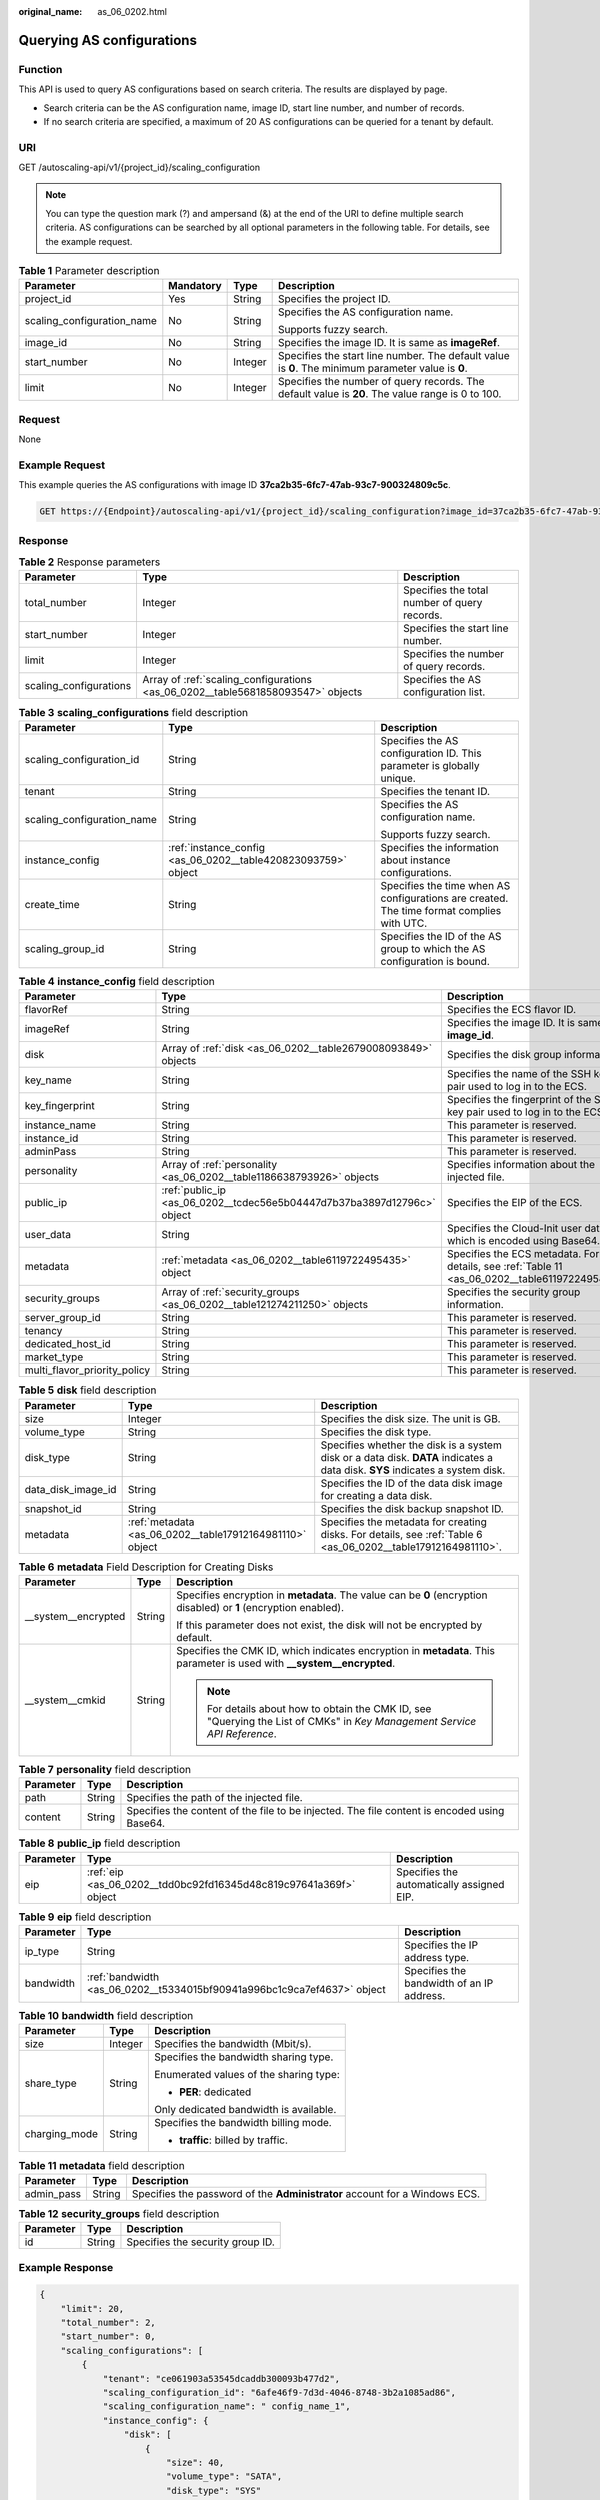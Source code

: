 :original_name: as_06_0202.html

.. _as_06_0202:

Querying AS configurations
==========================

Function
--------

This API is used to query AS configurations based on search criteria. The results are displayed by page.

-  Search criteria can be the AS configuration name, image ID, start line number, and number of records.
-  If no search criteria are specified, a maximum of 20 AS configurations can be queried for a tenant by default.

URI
---

GET /autoscaling-api/v1/{project_id}/scaling_configuration

.. note::

   You can type the question mark (?) and ampersand (&) at the end of the URI to define multiple search criteria. AS configurations can be searched by all optional parameters in the following table. For details, see the example request.

.. table:: **Table 1** Parameter description

   +----------------------------+-----------------+-----------------+----------------------------------------------------------------------------------------------------+
   | Parameter                  | Mandatory       | Type            | Description                                                                                        |
   +============================+=================+=================+====================================================================================================+
   | project_id                 | Yes             | String          | Specifies the project ID.                                                                          |
   +----------------------------+-----------------+-----------------+----------------------------------------------------------------------------------------------------+
   | scaling_configuration_name | No              | String          | Specifies the AS configuration name.                                                               |
   |                            |                 |                 |                                                                                                    |
   |                            |                 |                 | Supports fuzzy search.                                                                             |
   +----------------------------+-----------------+-----------------+----------------------------------------------------------------------------------------------------+
   | image_id                   | No              | String          | Specifies the image ID. It is same as **imageRef**.                                                |
   +----------------------------+-----------------+-----------------+----------------------------------------------------------------------------------------------------+
   | start_number               | No              | Integer         | Specifies the start line number. The default value is **0**. The minimum parameter value is **0**. |
   +----------------------------+-----------------+-----------------+----------------------------------------------------------------------------------------------------+
   | limit                      | No              | Integer         | Specifies the number of query records. The default value is **20**. The value range is 0 to 100.   |
   +----------------------------+-----------------+-----------------+----------------------------------------------------------------------------------------------------+

Request
-------

None

Example Request
---------------

This example queries the AS configurations with image ID **37ca2b35-6fc7-47ab-93c7-900324809c5c**.

.. code-block:: text

   GET https://{Endpoint}/autoscaling-api/v1/{project_id}/scaling_configuration?image_id=37ca2b35-6fc7-47ab-93c7-900324809c5c

Response
--------

.. table:: **Table 2** Response parameters

   +------------------------+---------------------------------------------------------------------------------+----------------------------------------------+
   | Parameter              | Type                                                                            | Description                                  |
   +========================+=================================================================================+==============================================+
   | total_number           | Integer                                                                         | Specifies the total number of query records. |
   +------------------------+---------------------------------------------------------------------------------+----------------------------------------------+
   | start_number           | Integer                                                                         | Specifies the start line number.             |
   +------------------------+---------------------------------------------------------------------------------+----------------------------------------------+
   | limit                  | Integer                                                                         | Specifies the number of query records.       |
   +------------------------+---------------------------------------------------------------------------------+----------------------------------------------+
   | scaling_configurations | Array of :ref:`scaling_configurations <as_06_0202__table5681858093547>` objects | Specifies the AS configuration list.         |
   +------------------------+---------------------------------------------------------------------------------+----------------------------------------------+

.. _as_06_0202__table5681858093547:

.. table:: **Table 3** **scaling_configurations** field description

   +----------------------------+---------------------------------------------------------------+-------------------------------------------------------------------------------------------+
   | Parameter                  | Type                                                          | Description                                                                               |
   +============================+===============================================================+===========================================================================================+
   | scaling_configuration_id   | String                                                        | Specifies the AS configuration ID. This parameter is globally unique.                     |
   +----------------------------+---------------------------------------------------------------+-------------------------------------------------------------------------------------------+
   | tenant                     | String                                                        | Specifies the tenant ID.                                                                  |
   +----------------------------+---------------------------------------------------------------+-------------------------------------------------------------------------------------------+
   | scaling_configuration_name | String                                                        | Specifies the AS configuration name.                                                      |
   |                            |                                                               |                                                                                           |
   |                            |                                                               | Supports fuzzy search.                                                                    |
   +----------------------------+---------------------------------------------------------------+-------------------------------------------------------------------------------------------+
   | instance_config            | :ref:`instance_config <as_06_0202__table420823093759>` object | Specifies the information about instance configurations.                                  |
   +----------------------------+---------------------------------------------------------------+-------------------------------------------------------------------------------------------+
   | create_time                | String                                                        | Specifies the time when AS configurations are created. The time format complies with UTC. |
   +----------------------------+---------------------------------------------------------------+-------------------------------------------------------------------------------------------+
   | scaling_group_id           | String                                                        | Specifies the ID of the AS group to which the AS configuration is bound.                  |
   +----------------------------+---------------------------------------------------------------+-------------------------------------------------------------------------------------------+

.. _as_06_0202__table420823093759:

.. table:: **Table 4** **instance_config** field description

   +------------------------------+-------------------------------------------------------------------------+------------------------------------------------------------------------------------------------+
   | Parameter                    | Type                                                                    | Description                                                                                    |
   +==============================+=========================================================================+================================================================================================+
   | flavorRef                    | String                                                                  | Specifies the ECS flavor ID.                                                                   |
   +------------------------------+-------------------------------------------------------------------------+------------------------------------------------------------------------------------------------+
   | imageRef                     | String                                                                  | Specifies the image ID. It is same as **image_id**.                                            |
   +------------------------------+-------------------------------------------------------------------------+------------------------------------------------------------------------------------------------+
   | disk                         | Array of :ref:`disk <as_06_0202__table2679008093849>` objects           | Specifies the disk group information.                                                          |
   +------------------------------+-------------------------------------------------------------------------+------------------------------------------------------------------------------------------------+
   | key_name                     | String                                                                  | Specifies the name of the SSH key pair used to log in to the ECS.                              |
   +------------------------------+-------------------------------------------------------------------------+------------------------------------------------------------------------------------------------+
   | key_fingerprint              | String                                                                  | Specifies the fingerprint of the SSH key pair used to log in to the ECS.                       |
   +------------------------------+-------------------------------------------------------------------------+------------------------------------------------------------------------------------------------+
   | instance_name                | String                                                                  | This parameter is reserved.                                                                    |
   +------------------------------+-------------------------------------------------------------------------+------------------------------------------------------------------------------------------------+
   | instance_id                  | String                                                                  | This parameter is reserved.                                                                    |
   +------------------------------+-------------------------------------------------------------------------+------------------------------------------------------------------------------------------------+
   | adminPass                    | String                                                                  | This parameter is reserved.                                                                    |
   +------------------------------+-------------------------------------------------------------------------+------------------------------------------------------------------------------------------------+
   | personality                  | Array of :ref:`personality <as_06_0202__table1186638793926>` objects    | Specifies information about the injected file.                                                 |
   +------------------------------+-------------------------------------------------------------------------+------------------------------------------------------------------------------------------------+
   | public_ip                    | :ref:`public_ip <as_06_0202__tcdec56e5b04447d7b37ba3897d12796c>` object | Specifies the EIP of the ECS.                                                                  |
   +------------------------------+-------------------------------------------------------------------------+------------------------------------------------------------------------------------------------+
   | user_data                    | String                                                                  | Specifies the Cloud-Init user data, which is encoded using Base64.                             |
   +------------------------------+-------------------------------------------------------------------------+------------------------------------------------------------------------------------------------+
   | metadata                     | :ref:`metadata <as_06_0202__table6119722495435>` object                 | Specifies the ECS metadata. For details, see :ref:`Table 11 <as_06_0202__table6119722495435>`. |
   +------------------------------+-------------------------------------------------------------------------+------------------------------------------------------------------------------------------------+
   | security_groups              | Array of :ref:`security_groups <as_06_0202__table121274211250>` objects | Specifies the security group information.                                                      |
   +------------------------------+-------------------------------------------------------------------------+------------------------------------------------------------------------------------------------+
   | server_group_id              | String                                                                  | This parameter is reserved.                                                                    |
   +------------------------------+-------------------------------------------------------------------------+------------------------------------------------------------------------------------------------+
   | tenancy                      | String                                                                  | This parameter is reserved.                                                                    |
   +------------------------------+-------------------------------------------------------------------------+------------------------------------------------------------------------------------------------+
   | dedicated_host_id            | String                                                                  | This parameter is reserved.                                                                    |
   +------------------------------+-------------------------------------------------------------------------+------------------------------------------------------------------------------------------------+
   | market_type                  | String                                                                  | This parameter is reserved.                                                                    |
   +------------------------------+-------------------------------------------------------------------------+------------------------------------------------------------------------------------------------+
   | multi_flavor_priority_policy | String                                                                  | This parameter is reserved.                                                                    |
   +------------------------------+-------------------------------------------------------------------------+------------------------------------------------------------------------------------------------+

.. _as_06_0202__table2679008093849:

.. table:: **Table 5** **disk** field description

   +--------------------+----------------------------------------------------------+------------------------------------------------------------------------------------------------------------------------------+
   | Parameter          | Type                                                     | Description                                                                                                                  |
   +====================+==========================================================+==============================================================================================================================+
   | size               | Integer                                                  | Specifies the disk size. The unit is GB.                                                                                     |
   +--------------------+----------------------------------------------------------+------------------------------------------------------------------------------------------------------------------------------+
   | volume_type        | String                                                   | Specifies the disk type.                                                                                                     |
   +--------------------+----------------------------------------------------------+------------------------------------------------------------------------------------------------------------------------------+
   | disk_type          | String                                                   | Specifies whether the disk is a system disk or a data disk. **DATA** indicates a data disk. **SYS** indicates a system disk. |
   +--------------------+----------------------------------------------------------+------------------------------------------------------------------------------------------------------------------------------+
   | data_disk_image_id | String                                                   | Specifies the ID of the data disk image for creating a data disk.                                                            |
   +--------------------+----------------------------------------------------------+------------------------------------------------------------------------------------------------------------------------------+
   | snapshot_id        | String                                                   | Specifies the disk backup snapshot ID.                                                                                       |
   +--------------------+----------------------------------------------------------+------------------------------------------------------------------------------------------------------------------------------+
   | metadata           | :ref:`metadata <as_06_0202__table17912164981110>` object | Specifies the metadata for creating disks. For details, see :ref:`Table 6 <as_06_0202__table17912164981110>`.                |
   +--------------------+----------------------------------------------------------+------------------------------------------------------------------------------------------------------------------------------+

.. _as_06_0202__table17912164981110:

.. table:: **Table 6** **metadata** Field Description for Creating Disks

   +-----------------------+-----------------------+---------------------------------------------------------------------------------------------------------------------------+
   | Parameter             | Type                  | Description                                                                                                               |
   +=======================+=======================+===========================================================================================================================+
   | \__system__encrypted  | String                | Specifies encryption in **metadata**. The value can be **0** (encryption disabled) or **1** (encryption enabled).         |
   |                       |                       |                                                                                                                           |
   |                       |                       | If this parameter does not exist, the disk will not be encrypted by default.                                              |
   +-----------------------+-----------------------+---------------------------------------------------------------------------------------------------------------------------+
   | \__system__cmkid      | String                | Specifies the CMK ID, which indicates encryption in **metadata**. This parameter is used with **\__system__encrypted**.   |
   |                       |                       |                                                                                                                           |
   |                       |                       | .. note::                                                                                                                 |
   |                       |                       |                                                                                                                           |
   |                       |                       |    For details about how to obtain the CMK ID, see "Querying the List of CMKs" in *Key Management Service API Reference*. |
   +-----------------------+-----------------------+---------------------------------------------------------------------------------------------------------------------------+

.. _as_06_0202__table1186638793926:

.. table:: **Table 7** **personality** field description

   +-----------+--------+---------------------------------------------------------------------------------------------+
   | Parameter | Type   | Description                                                                                 |
   +===========+========+=============================================================================================+
   | path      | String | Specifies the path of the injected file.                                                    |
   +-----------+--------+---------------------------------------------------------------------------------------------+
   | content   | String | Specifies the content of the file to be injected. The file content is encoded using Base64. |
   +-----------+--------+---------------------------------------------------------------------------------------------+

.. _as_06_0202__tcdec56e5b04447d7b37ba3897d12796c:

.. table:: **Table 8** **public_ip** field description

   +-----------+-------------------------------------------------------------------+-------------------------------------------+
   | Parameter | Type                                                              | Description                               |
   +===========+===================================================================+===========================================+
   | eip       | :ref:`eip <as_06_0202__tdd0bc92fd16345d48c819c97641a369f>` object | Specifies the automatically assigned EIP. |
   +-----------+-------------------------------------------------------------------+-------------------------------------------+

.. _as_06_0202__tdd0bc92fd16345d48c819c97641a369f:

.. table:: **Table 9** **eip** field description

   +-----------+-------------------------------------------------------------------------+-------------------------------------------+
   | Parameter | Type                                                                    | Description                               |
   +===========+=========================================================================+===========================================+
   | ip_type   | String                                                                  | Specifies the IP address type.            |
   +-----------+-------------------------------------------------------------------------+-------------------------------------------+
   | bandwidth | :ref:`bandwidth <as_06_0202__t5334015bf90941a996bc1c9ca7ef4637>` object | Specifies the bandwidth of an IP address. |
   +-----------+-------------------------------------------------------------------------+-------------------------------------------+

.. _as_06_0202__t5334015bf90941a996bc1c9ca7ef4637:

.. table:: **Table 10** **bandwidth** field description

   +-----------------------+-----------------------+----------------------------------------+
   | Parameter             | Type                  | Description                            |
   +=======================+=======================+========================================+
   | size                  | Integer               | Specifies the bandwidth (Mbit/s).      |
   +-----------------------+-----------------------+----------------------------------------+
   | share_type            | String                | Specifies the bandwidth sharing type.  |
   |                       |                       |                                        |
   |                       |                       | Enumerated values of the sharing type: |
   |                       |                       |                                        |
   |                       |                       | -  **PER**: dedicated                  |
   |                       |                       |                                        |
   |                       |                       | Only dedicated bandwidth is available. |
   +-----------------------+-----------------------+----------------------------------------+
   | charging_mode         | String                | Specifies the bandwidth billing mode.  |
   |                       |                       |                                        |
   |                       |                       | -  **traffic**: billed by traffic.     |
   +-----------------------+-----------------------+----------------------------------------+

.. _as_06_0202__table6119722495435:

.. table:: **Table 11** **metadata** field description

   +------------+--------+----------------------------------------------------------------------------+
   | Parameter  | Type   | Description                                                                |
   +============+========+============================================================================+
   | admin_pass | String | Specifies the password of the **Administrator** account for a Windows ECS. |
   +------------+--------+----------------------------------------------------------------------------+

.. _as_06_0202__table121274211250:

.. table:: **Table 12** **security_groups** field description

   ========= ====== ================================
   Parameter Type   Description
   ========= ====== ================================
   id        String Specifies the security group ID.
   ========= ====== ================================

Example Response
----------------

.. code-block::

   {
       "limit": 20,
       "total_number": 2,
       "start_number": 0,
       "scaling_configurations": [
           {
               "tenant": "ce061903a53545dcaddb300093b477d2",
               "scaling_configuration_id": "6afe46f9-7d3d-4046-8748-3b2a1085ad86",
               "scaling_configuration_name": " config_name_1",
               "instance_config": {
                   "disk": [
                       {
                           "size": 40,
                           "volume_type": "SATA",
                           "disk_type": "SYS"
                       },
                       {
                           "size": 100,
                           "volume_type": "SATA",
                           "disk_type": "DATA"
                       }
                   ],
                   "personality": null,
                   "instance_name": null,
                   "instance_id": null,
                   "flavorRef": "103",
                   "imageRef": "37ca2b35-6fc7-47ab-93c7-900324809c5c",
                   "key_name": "keypair01",
                   "public_ip": null,
                   "user_data": null,
                   "metadate": {},
                   "security_groups": [{
                        "id": "6c22a6c0-b5d2-4a84-ac56-51090dcc33be"
                   }],
               },
               "create_time": "2015-07-23T01:04:07Z"
           },
           {
               "tenant": "ce061903a53545dcaddb300093b477d2",
               "scaling_configuration_id": "24a8c5f3-c713-4aba-ac29-c17101009e5d",
               "scaling_configuration_name": "config_name_2",
               "instance_config": {
                   "disk": [
                       {
                           "size": 40,
                           "volume_type": "SATA",
                           "disk_type": "SYS"
                       }
                   ],
                   "personality": null,
                   "instance_name": null,
                   "instance_id": null,
                   "flavorRef": "103",
                   "imageRef": "37ca2b35-6fc7-47ab-93c7-900324809c5c",
                   "key_name": "keypair01",
                   "public_ip": null,
                   "user_data": null,
                   "metadata": {},
                   "security_groups": [{
                        "id": "6c22a6c0-b5d2-4a84-ac56-51090dcc33be"
                   }],
                   "multi_flavor_priority_policy": "PICK_FIRST"
               },
               "create_time": "2015-07-22T01:08:41Z"
           }
       ]
   }

Returned Values
---------------

-  Normal

   200

-  Abnormal

   +-----------------------------------+--------------------------------------------------------------------------------------------+
   | Returned Value                    | Description                                                                                |
   +===================================+============================================================================================+
   | 400 Bad Request                   | The server failed to process the request.                                                  |
   +-----------------------------------+--------------------------------------------------------------------------------------------+
   | 401 Unauthorized                  | You must enter the username and password to access the requested page.                     |
   +-----------------------------------+--------------------------------------------------------------------------------------------+
   | 403 Forbidden                     | You are forbidden to access the requested page.                                            |
   +-----------------------------------+--------------------------------------------------------------------------------------------+
   | 404 Not Found                     | The server could not find the requested page.                                              |
   +-----------------------------------+--------------------------------------------------------------------------------------------+
   | 405 Method Not Allowed            | You are not allowed to use the method specified in the request.                            |
   +-----------------------------------+--------------------------------------------------------------------------------------------+
   | 406 Not Acceptable                | The response generated by the server could not be accepted by the client.                  |
   +-----------------------------------+--------------------------------------------------------------------------------------------+
   | 407 Proxy Authentication Required | You must use the proxy server for authentication to process the request.                   |
   +-----------------------------------+--------------------------------------------------------------------------------------------+
   | 408 Request Timeout               | The request timed out.                                                                     |
   +-----------------------------------+--------------------------------------------------------------------------------------------+
   | 409 Conflict                      | The request could not be processed due to a conflict.                                      |
   +-----------------------------------+--------------------------------------------------------------------------------------------+
   | 500 Internal Server Error         | Failed to complete the request because of an internal service error.                       |
   +-----------------------------------+--------------------------------------------------------------------------------------------+
   | 501 Not Implemented               | Failed to complete the request because the server does not support the requested function. |
   +-----------------------------------+--------------------------------------------------------------------------------------------+
   | 502 Bad Gateway                   | Failed to complete the request because the request is invalid.                             |
   +-----------------------------------+--------------------------------------------------------------------------------------------+
   | 503 Service Unavailable           | Failed to complete the request because the system is unavailable.                          |
   +-----------------------------------+--------------------------------------------------------------------------------------------+
   | 504 Gateway Timeout               | A gateway timeout error occurred.                                                          |
   +-----------------------------------+--------------------------------------------------------------------------------------------+

Error Codes
-----------

See :ref:`Error Codes <as_07_0102>`.
